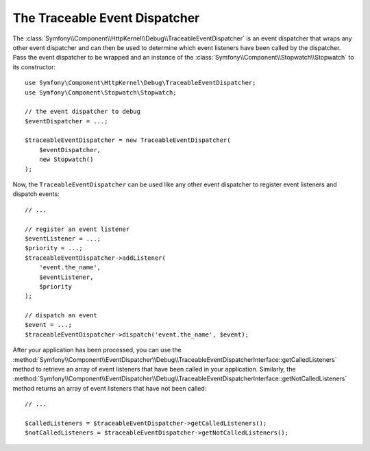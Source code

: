 .. index::
    single: EventDispatcher; Debug
    single: EventDispatcher; Traceable

The Traceable Event Dispatcher
==============================

The :class:`Symfony\\Component\\HttpKernel\\Debug\\TraceableEventDispatcher`
is an event dispatcher that wraps any other event dispatcher and can then
be used to determine which event listeners have been called by the dispatcher.
Pass the event dispatcher to be wrapped and an instance of the
:class:`Symfony\\Component\\Stopwatch\\Stopwatch` to its constructor::

    use Symfony\Component\HttpKernel\Debug\TraceableEventDispatcher;
    use Symfony\Component\Stopwatch\Stopwatch;

    // the event dispatcher to debug
    $eventDispatcher = ...;

    $traceableEventDispatcher = new TraceableEventDispatcher(
        $eventDispatcher,
        new Stopwatch()
    );

Now, the ``TraceableEventDispatcher`` can be used like any other event dispatcher
to register event listeners and dispatch events::

    // ...

    // register an event listener
    $eventListener = ...;
    $priority = ...;
    $traceableEventDispatcher->addListener(
        'event.the_name',
        $eventListener,
        $priority
    );

    // dispatch an event
    $event = ...;
    $traceableEventDispatcher->dispatch('event.the_name', $event);

After your application has been processed, you can use the
:method:`Symfony\\Component\\EventDispatcher\\Debug\\TraceableEventDispatcherInterface::getCalledListeners`
method to retrieve an array of event listeners that have been called in your
application. Similarly, the
:method:`Symfony\\Component\\EventDispatcher\\Debug\\TraceableEventDispatcherInterface::getNotCalledListeners`
method returns an array of event listeners that have not been called::

    // ...

    $calledListeners = $traceableEventDispatcher->getCalledListeners();
    $notCalledListeners = $traceableEventDispatcher->getNotCalledListeners();
